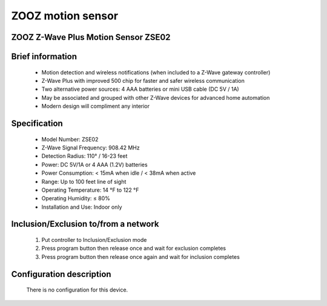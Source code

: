 ZOOZ motion sensor
---------------------------------------
ZOOZ Z-Wave Plus Motion Sensor ZSE02
~~~~~~~~~~~~~~~~~~~~~~~~~~~~~~~~~~~~


	.. image:: ../../images/motion_sensor/zooz_plus_motion_sensor.jpg
	.. :align: left
	
	
Brief information
~~~~~~~~~~~~~~~~~~~~~~~
	- Motion detection and wireless notifications (when included to a Z-Wave gateway controller)
	- Z-Wave Plus with improved 500 chip for faster and safer wireless communication
	- Two alternative power sources: 4 AAA batteries or mini USB cable (DC 5V / 1A)
	- May be associated and grouped with other Z-Wave devices for advanced home automation
	- Modern design will compliment any interior


Specification
~~~~~~~~~~~~~~~~~~~~~~~
	- Model Number: ZSE02
	- Z-Wave Signal Frequency: 908.42 MHz
	- Detection Radius: 110° / 16-23 feet
	- Power: DC 5V/1A or 4 AAA (1.2V) batteries
	- Power Consumption: < 15mA when idle / < 38mA when active
	- Range: Up to 100 feet line of sight
	- Operating Temperature: 14 °F to 122 °F
	- Operating Humidity: ≤ 80%
	- Installation and Use: Indoor only
	
	
Inclusion/Exclusion to/from a network
~~~~~~~~~~~~~~~~~~~~~~~
	#. Put controller to Inclusion/Exclusion mode
	#. Press program button then release once and wait for exclusion completes
	#. Press program button then release once again and wait for inclusion completes
		
		
	.. image:: ../../images/motion_sensor/zooz_plus_motion_zse02_d.png
	.. :align: left

	
Configuration description
~~~~~~~~~~~~~~~~~~~~~~~~~~
	There is no configuration for this device.
